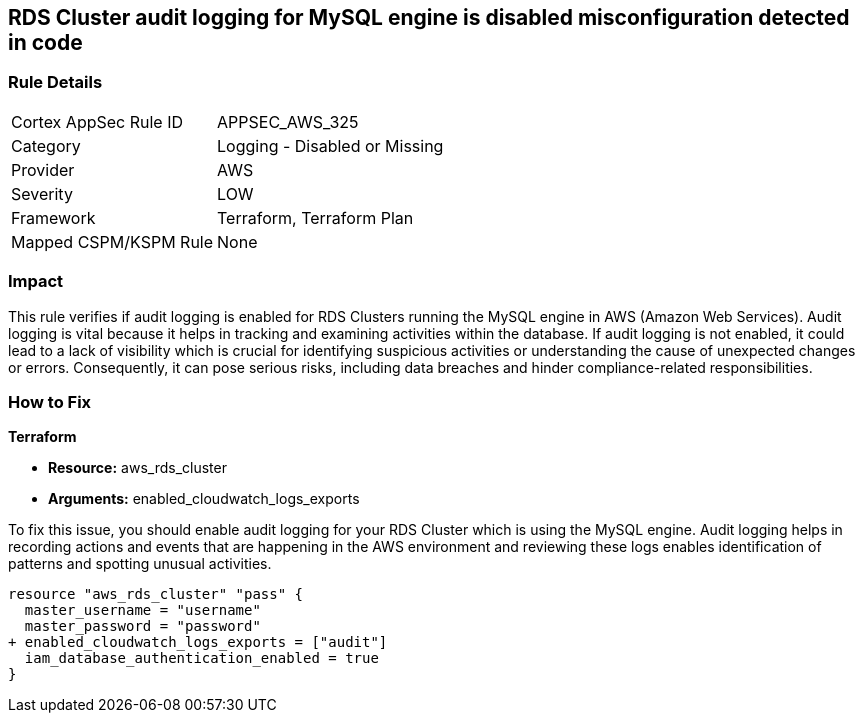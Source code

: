 
== RDS Cluster audit logging for MySQL engine is disabled misconfiguration detected in code

=== Rule Details

[cols="1,2"]
|===
|Cortex AppSec Rule ID |APPSEC_AWS_325
|Category |Logging - Disabled or Missing
|Provider |AWS
|Severity |LOW
|Framework |Terraform, Terraform Plan
|Mapped CSPM/KSPM Rule |None
|===


=== Impact
This rule verifies if audit logging is enabled for RDS Clusters running the MySQL engine in AWS (Amazon Web Services). Audit logging is vital because it helps in tracking and examining activities within the database. If audit logging is not enabled, it could lead to a lack of visibility which is crucial for identifying suspicious activities or understanding the cause of unexpected changes or errors. Consequently, it can pose serious risks, including data breaches and hinder compliance-related responsibilities.

=== How to Fix

*Terraform*

* *Resource:* aws_rds_cluster
* *Arguments:* enabled_cloudwatch_logs_exports

To fix this issue, you should enable audit logging for your RDS Cluster which is using the MySQL engine. Audit logging helps in recording actions and events that are happening in the AWS environment and reviewing these logs enables identification of patterns and spotting unusual activities.

[source,hcl]
----
resource "aws_rds_cluster" "pass" {
  master_username = "username"
  master_password = "password"
+ enabled_cloudwatch_logs_exports = ["audit"]
  iam_database_authentication_enabled = true
}
----


